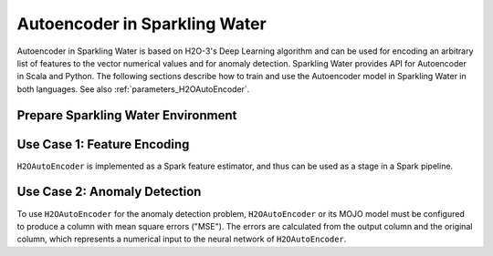 Autoencoder in Sparkling Water
==============================
Autoencoder in Sparkling Water is based on H2O-3's Deep Learning algorithm and can be used for encoding an arbitrary
list of features to the vector numerical values and for anomaly detection. Sparkling Water provides API for
Autoencoder in Scala and Python. The following sections describe how to train and use
the Autoencoder model in Sparkling Water in both languages. See also :ref:`parameters_H2OAutoEncoder`.

Prepare Sparkling Water Environment
-----------------------------------

.. content-tabs::

    .. tab-container:: Scala
        :title: Scala

        First, let's start Sparkling Shell as

        .. code:: shell

            ./bin/sparkling-shell

        Start H2O cluster inside the Spark environment

        .. code:: scala

            import ai.h2o.sparkling._
            import java.net.URI
            val hc = H2OContext.getOrCreate()

        Parse the data using H2O and convert them to Spark Frame

        .. code:: scala

	        import org.apache.spark.SparkFiles
            spark.sparkContext.addFile("https://raw.githubusercontent.com/h2oai/sparkling-water/master/examples/smalldata/prostate/prostate.csv")
	        val rawSparkDF = spark.read.option("header", "true").option("inferSchema", "true").csv(SparkFiles.get("prostate.csv"))
            val sparkDF = rawSparkDF.withColumn("CAPSULE", $"CAPSULE" cast "string")
            val Array(trainingDF, testingDF) = sparkDF.randomSplit(Array(0.8, 0.2))

    .. tab-container:: Python
        :title: Python

        First, let's start PySparkling Shell as

        .. code:: shell

            ./bin/pysparkling

        Start H2O cluster inside the Spark environment

        .. code:: python

            from pysparkling import *
            hc = H2OContext.getOrCreate()

        Parse the data using H2O and convert them to Spark Frame

        .. code:: python

            import h2o
            frame = h2o.import_file("https://raw.githubusercontent.com/h2oai/sparkling-water/master/examples/smalldata/prostate/prostate.csv")
            sparkDF = hc.asSparkFrame(frame)
            sparkDF = sparkDF.withColumn("CAPSULE", sparkDF.CAPSULE.cast("string"))
            [trainingDF, testingDF] = sparkDF.randomSplit([0.8, 0.2])

Use Case 1: Feature Encoding
----------------------------
``H2OAutoEncoder`` is implemented as a Spark feature estimator, and thus can be used as a stage in a Spark pipeline.

.. content-tabs::

    .. tab-container:: Scala
        :title: Scala

        Create `H2OAutoEncoder`` and set input columns, the neural network architecture and other parameters
        (see :ref:`parameters_H2OAutoEncoder`).

        .. code:: scala

            import ai.h2o.sparkling.ml.features.H2OAutoEncoder
            val autoEncoder = new H2OAutoEncoder()
            autoEncoder.setInputCols(Array("AGE", "RACE", "DPROS", "DCAPS"))
            autoEncoder.setHidden(Array(100))

        Define other pipeline stages.

        .. code:: scala

            import ai.h2o.sparkling.ml.algos.H2OGBM
            val gbm = new H2OGBM()
            gbm.setFeaturesCol(autoEncoder.getOutputCol())
            gbm.setLabelCol("CAPSULE")

        Construct and fit the pipeline.

        .. code:: scala

            import org.apache.spark.ml.Pipeline
            val pipeline = new Pipeline().setStages(Array(autoEncoder, gbm))
            val model = pipeline.fit(trainingDF)

        Now, you can score with the pipeline model.

        .. code:: scala

            val resultDF = model.transform(testingDF)
            resultDF.show(truncate=false)

    .. tab-container:: Python
        :title: Python

        Create `H2OAutoEncoder`` and set input columns, the neural network architecture and other parameters
        (see :ref:`parameters_H2OAutoEncoder`).

        .. code:: python

            from pysparkling.ml import H2OAutoEncoder
            autoEncoder = H2OAutoEncoder()
            autoEncoder.setInputCols(["AGE", "RACE", "DPROS", "DCAPS"])
            autoEncoder.setHidden([100,])

        Define other pipeline stages.

        .. code:: python

            from pysparkling.ml import H2OGBM
            gbm = H2OGBM()
            gbm.setFeaturesCols([autoEncoder.getOutputCol()])
            gbm.setLabelCol("CAPSULE")

        Construct and fit the pipeline.

        .. code:: python

            from pyspark.ml import Pipeline
            pipeline = Pipeline(stages = [autoEncoder, gbm])
            model = pipeline.fit(trainingDF)

        Now, you can score with the pipeline model.

        .. code:: python

            resultDF = model.transform(testingDF)
            resultDF.show(truncate=False)

Use Case 2: Anomaly Detection
-----------------------------

To use ``H2OAutoEncoder`` for the anomaly detection problem, ``H2OAutoEncoder`` or its MOJO model must be configured to
produce a column with mean square errors ("MSE"). The errors are calculated from the output column and the original column,
which represents a numerical input to the neural network of ``H2OAutoEncoder``.

.. content-tabs::

    .. tab-container:: Scala
        :title: Scala

        Create ``H2OAutoEncoder``, enable MSE column and optionally the original column

        .. code:: scala

            import ai.h2o.sparkling.ml.features.H2OAutoEncoder
            val autoEncoder = new H2OAutoEncoder()
            autoEncoder.setInputCols(Array("RACE", "DPROS", "DCAPS"))
            autoEncoder.setOutputCol("Output")
            autoEncoder.setWithOriginalCol(true)
            autoEncoder.setOriginalCol("Original")
            autoEncoder.setWithMSECol(true)
            autoEncoder.setMSECol("MSE")
            autoEncoder.setHidden(Array(3))
            autoEncoder.setSplitRatio(0.8)

        Train the auto encoder model.

        .. code:: scala

            val model = autoEncoder.fit(trainingDF)

        Specify MSE threshold, score with the trained model and identify outliers

        .. code:: scala

            val threshold = 0.1
            val scoredDF = model.transform(testingDF)
            import org.apache.spark.sql.functions.col
            val outliersDF = scoredDF.filter(col("MSE") > threshold)
            outliersDF.show(truncate=false)

        The overall performance of the auto encoder model can be checked by seeing training and validation metrics (MSE, RMSE).
        The validation metrics are available only if a validation data frame or split ration is set.

        .. code:: scala

            println(model.getTrainingMetrics())
            println(model.getValidationMetrics())

        The same thing can be achieved with an auto encoder MOJO model loaded from a file, but the MSE column
        (and the original column) needs to be explicitly enabled.

        .. code:: scala

            import ai.h2o.sparkling.ml.models.H2OAutoEncoderMOJOModel
            val model = H2OAutoEncoderMOJOModel.createFromMojo("path/to/auto_encoder_model.mojo")
            model.setOutputCol("Output")
            model.setWithOriginalCol(true)
            model.setOriginalCol("Original")
            model.setWithMSECol(true)
            model.setMSECol("MSE")

    .. tab-container:: Python
        :title: Python

        Create ``H2OAutoEncoder``, enable MSE column and optionally the original column

        .. code:: python

            from pysparkling.ml import H2OAutoEncoder
            autoEncoder = H2OAutoEncoder()
            autoEncoder.setInputCols(["RACE", "DPROS", "DCAPS"])
            autoEncoder.setOutputCol("Output")
            autoEncoder.setWithOriginalCol(True)
            autoEncoder.setOriginalCol("Original")
            autoEncoder.setWithMSECol(True)
            autoEncoder.setMSECol("MSE")
            autoEncoder.setHidden([3,])
            autoEncoder.setSplitRatio(0.8)

        Train the auto encoder model.

        .. code:: python

            model = autoEncoder.fit(trainingDF)

        Specify MSE threshold, score with the trained model and identify outliers.

        .. code:: python

            threshold = 0.1
            scoredDF = model.transform(testingDF)
            from pyspark.sql.functions import col
            outliersDF = scoredDF.filter(col("MSE") > threshold)
            outliersDF.show(truncate=False)

        The overall performance of the auto encoder model can be checked by seeing training and validation metrics (MSE, RMSE).
        The validation metrics are available only if a validation data frame or split ration is set.

        .. code:: python

            print(model.getTrainingMetrics())
            print(model.getValidationMetrics())

        The same thing can be achieved with an auto encoder MOJO model loaded from a file, but the MSE column
        (and the original column) needs to be explicitly enabled.

        .. code:: python

            from pysparkling.ml import H2OAutoEncoderMOJOModel
            model = H2OAutoEncoderMOJOModel.createFromMojo("path/to/auto_encoder_model.mojo")
            model.setOutputCol("Output")
            model.setWithOriginalCol(True)
            model.setOriginalCol("Original")
            model.setWithMSECol(True)
            model.setMSECol("MSE")
